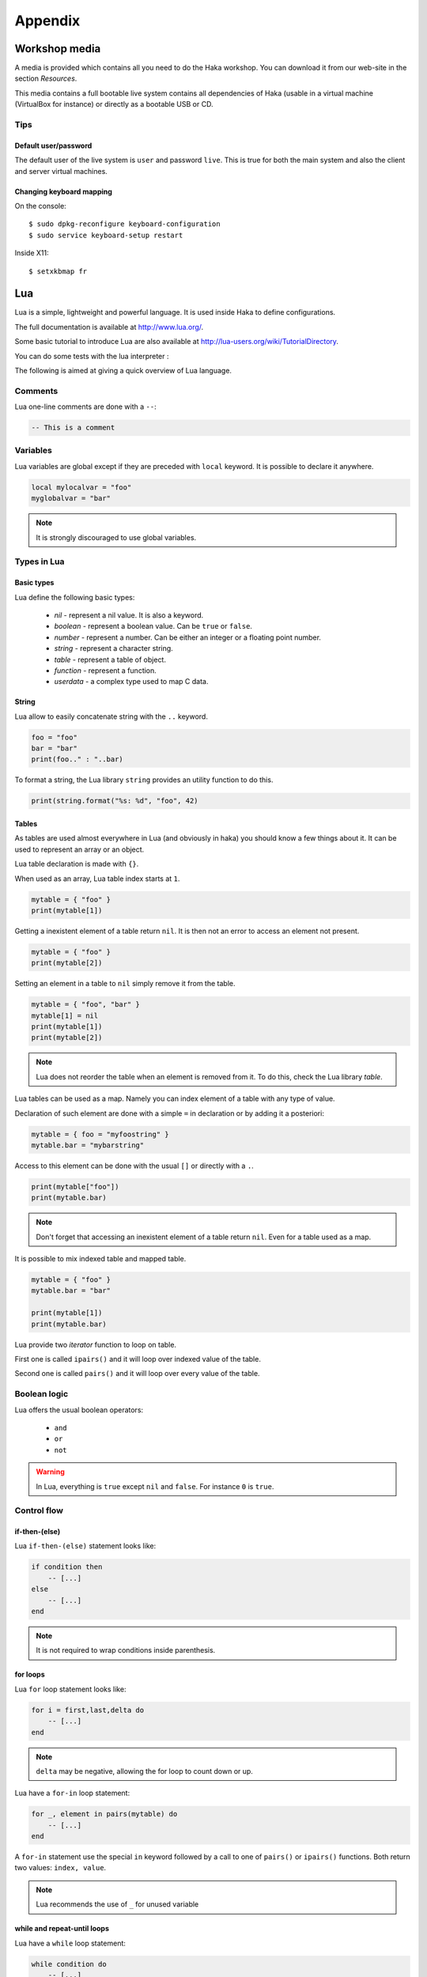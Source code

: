 .. This Source Code Form is subject to the terms of the Mozilla Public
.. License, v. 2.0. If a copy of the MPL was not distributed with this
.. file, You can obtain one at http://mozilla.org/MPL/2.0/.

Appendix
========

Workshop media
--------------

A media is provided which contains all you need to do the Haka workshop.
You can download it from our web-site in the section *Resources*.

This media contains a full bootable live system contains all dependencies
of Haka (usable in a virtual machine (VirtualBox for instance) or directly
as a bootable USB or CD.

Tips
^^^^

Default user/password
"""""""""""""""""""""

The default user of the live system is ``user`` and password ``live``. This is true
for both the main system and also the client and server virtual machines.

Changing keyboard mapping
"""""""""""""""""""""""""

On the console::

    $ sudo dpkg-reconfigure keyboard-configuration
    $ sudo service keyboard-setup restart

Inside X11::

    $ setxkbmap fr

Lua
---

Lua is a simple, lightweight and powerful language. It is used inside
Haka to define configurations.

The full documentation is available at http://www.lua.org/.

Some basic tutorial to introduce Lua are also available at
http://lua-users.org/wiki/TutorialDirectory.

You can do some tests with the lua interpreter :

.. ansi-block::
    :string_escape:

    $ lua
    Lua 5.2.1  Copyright (C) 1994-2012 Lua.org, PUC-Rio
    >

The following is aimed at giving a quick overview of Lua language.

Comments
^^^^^^^^

Lua one-line comments are done with a ``--``:

.. code-block:: lua

    -- This is a comment

Variables
^^^^^^^^^

Lua variables are global except if they are preceded with ``local`` keyword.
It is possible to declare it anywhere.

.. code-block:: lua

    local mylocalvar = "foo"
    myglobalvar = "bar"

.. note:: It is strongly discouraged to use global variables.

Types in Lua
^^^^^^^^^^^^

Basic types
"""""""""""

Lua define the following basic types:

    * `nil` - represent a nil value. It is also a keyword.
    * `boolean` - represent a boolean value. Can be ``true`` or ``false``.
    * `number` - represent a number. Can be either an integer or a floating
      point number.
    * `string` - represent a character string.
    * `table` - represent a table of object.
    * `function` - represent a function.
    * `userdata` - a complex type used to map C data.

String
""""""

Lua allow to easily concatenate string with the ``..`` keyword.

.. code-block:: lua

    foo = "foo"
    bar = "bar"
    print(foo.." : "..bar)

To format a string, the Lua library ``string`` provides an utility function
to do this.

.. code-block:: lua

    print(string.format("%s: %d", "foo", 42)

Tables
""""""

As tables are used almost everywhere in Lua (and obviously in haka) you should
know a few things about it. It can be used to represent an array or an object.

Lua table declaration is made with ``{}``.

When used as an array, Lua table index starts at ``1``.

.. code-block:: lua

    mytable = { "foo" }
    print(mytable[1])

Getting a inexistent element of a table return ``nil``. It is then not an
error to access an element not present.

.. code-block:: lua

    mytable = { "foo" }
    print(mytable[2])

Setting an element in a table to ``nil`` simply remove it from the table.

.. code-block:: lua

    mytable = { "foo", "bar" }
    mytable[1] = nil
    print(mytable[1])
    print(mytable[2])

.. note:: Lua does not reorder the table when an element is removed from it.
    To do this, check the Lua library `table`.

Lua tables can be used as a map. Namely you can index element of a table with
any type of value.

Declaration of such element are done with a simple ``=`` in declaration or by
adding it a posteriori:

.. code-block:: lua

    mytable = { foo = "myfoostring" }
    mytable.bar = "mybarstring"

Access to this element can be done with the usual ``[]`` or directly with a
``.``.

.. code-block:: lua

    print(mytable["foo"])
    print(mytable.bar)

.. note:: Don't forget that accessing an inexistent element of a table return
    ``nil``. Even for a table used as a map.

It is possible to mix indexed table and mapped table.

.. code-block:: lua

    mytable = { "foo" }
    mytable.bar = "bar"

    print(mytable[1])
    print(mytable.bar)

Lua provide two `iterator` function to loop on table.

First one is called ``ipairs()`` and it will loop over indexed value of the
table.

Second one is called ``pairs()`` and it will loop over every value of the table.

.. seealso:: :ref:`for-loop-statement` for more information on how to use
    ``pairs()`` and ``ipairs()``.


Boolean logic
^^^^^^^^^^^^^

Lua offers the usual boolean operators:

    * ``and``
    * ``or``
    * ``not``

.. warning:: In Lua, everything is ``true`` except ``nil`` and ``false``. For
    instance ``0`` is ``true``.

Control flow
^^^^^^^^^^^^

if-then-(else)
""""""""""""""

Lua ``if-then-(else)`` statement looks like:

.. code-block:: lua

    if condition then
        -- [...]
    else
        -- [...]
    end

.. note:: It is not required to wrap conditions inside parenthesis.

.. _for-loop-statement:

for loops
"""""""""

Lua ``for`` loop statement looks like:

.. code-block:: lua

    for i = first,last,delta do
        -- [...]
    end

.. note:: ``delta`` may be negative, allowing the for loop to count down or up.

Lua have a ``for-in`` loop statement:

.. code-block:: lua

    for _, element in pairs(mytable) do
        -- [...]
    end

A ``for-in`` statement use the special ``in`` keyword followed by a call to
one of ``pairs()`` or ``ipairs()`` functions. Both return two values: ``index,
value``.

.. note:: Lua recommends the use of ``_`` for unused variable

while and repeat-until loops
""""""""""""""""""""""""""""

Lua have a ``while`` loop statement:

.. code-block:: lua

    while condition do
        -- [...]
    end

Lua provide an opposite loop statement called ``repeat-until``:

.. code-block:: lua

    repeat
        -- [...]
    until condition

Functions
^^^^^^^^^

Lua functions are declared with the ``function`` keyword.

.. code-block:: lua

    function myfunc()
        -- [...]
    end

Lua function can return multiple values.

.. code-block:: lua

    function myfunc()
        return true, 1, "foo"
    end

    ok, count, bar = myfunc()

There is not error when calling a function with an incorrect number
of arguments. The extra arguments are not used and the missing one
are set to ``nil``.

.. code-block:: lua

    function myfunc(a, b, c)
        print(a, b, c)
    end

    myfunc(10) -- b and c will be equal to nil

Function are first-class value in Lua. This means that they can be used exactly
like a ``number`` for instance. As an example, it is possible to return a function
from a function.

.. code-block:: lua

    function myfunc(a)
        return function ()
            print(a)
        end
    end

    myfunc(10)()

